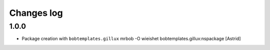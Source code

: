 Changes log
===========

1.0.0
-----

- Package creation with ``bobtemplates.gillux``
  mrbob -O wieishet bobtemplates.gillux:nspackage
  [Astrid]
